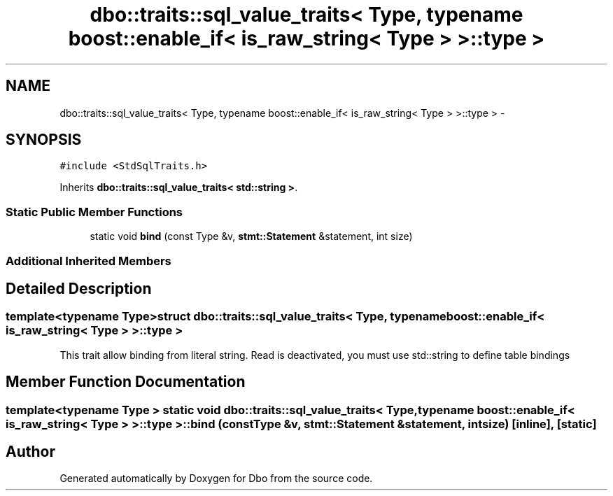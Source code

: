 .TH "dbo::traits::sql_value_traits< Type, typename boost::enable_if< is_raw_string< Type > >::type >" 3 "Sat Feb 27 2016" "Dbo" \" -*- nroff -*-
.ad l
.nh
.SH NAME
dbo::traits::sql_value_traits< Type, typename boost::enable_if< is_raw_string< Type > >::type > \- 
.SH SYNOPSIS
.br
.PP
.PP
\fC#include <StdSqlTraits\&.h>\fP
.PP
Inherits \fBdbo::traits::sql_value_traits< std::string >\fP\&.
.SS "Static Public Member Functions"

.in +1c
.ti -1c
.RI "static void \fBbind\fP (const Type &v, \fBstmt::Statement\fP &statement, int size)"
.br
.in -1c
.SS "Additional Inherited Members"
.SH "Detailed Description"
.PP 

.SS "template<typename Type>struct dbo::traits::sql_value_traits< Type, typename boost::enable_if< is_raw_string< Type > >::type >"
This trait allow binding from literal string\&. Read is deactivated, you must use std::string to define table bindings 
.SH "Member Function Documentation"
.PP 
.SS "template<typename Type > static void \fBdbo::traits::sql_value_traits\fP< Type, typename boost::enable_if< \fBis_raw_string\fP< Type > >::type >::bind (const Type &v, \fBstmt::Statement\fP &statement, intsize)\fC [inline]\fP, \fC [static]\fP"


.SH "Author"
.PP 
Generated automatically by Doxygen for Dbo from the source code\&.
